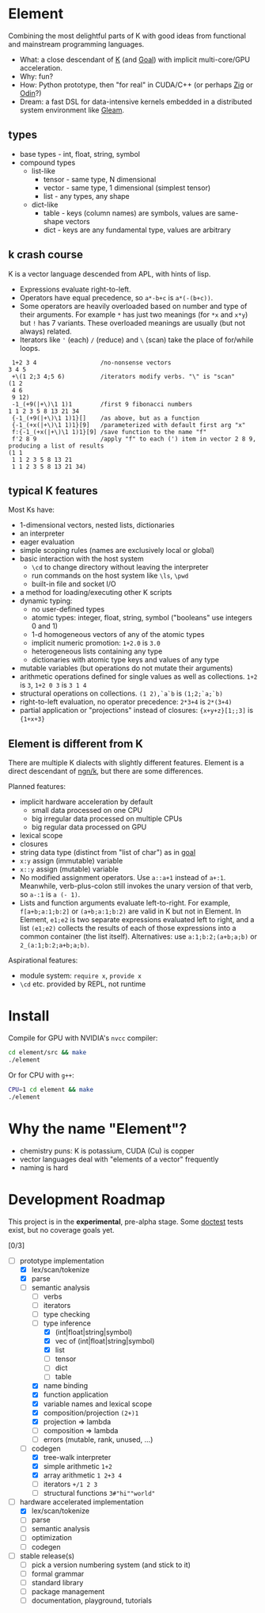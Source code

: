 * Element
Combining the most delightful parts of K with good ideas from functional and mainstream programming languages.

- What: a close descendant of [[https://en.wikipedia.org/wiki/K_(programming_language)][K]] (and [[https://codeberg.org/anaseto/goal/src/branch/master][Goal]]) with implicit multi-core/GPU acceleration.
- Why: fun?
- How: Python prototype, then "for real" in CUDA/C++ (or perhaps [[https://ziglang.org/download/0.11.0/release-notes.html#GPGPU][Zig]] or [[https://pkg.odin-lang.org/vendor/OpenGL/][Odin]]?)
- Dream: a fast DSL for data-intensive kernels embedded in a distributed system environment like [[https://gleam.run/][Gleam]].

** types
- base types - int, float, string, symbol
- compound types
 - list-like
   - tensor - same type, N dimensional
   - vector - same type, 1 dimensional (simplest tensor)
   - list - any types, any shape
 - dict-like
   - table - keys (column names) are symbols, values are same-shape vectors
   - dict - keys are any fundamental type, values are arbitrary

** k crash course
K is a vector language descended from APL, with hints of lisp.
- Expressions evaluate right-to-left.
- Operators have equal precedence, so =a*-b+c= is =a*(-(b+c))=.
- Some operators are heavily overloaded based on number and type of their arguments.
  For example =*= has just two meanings (for =*x= and =x*y=) but =!= has 7 variants.
  These overloaded meanings are usually (but not always) related.
- Iterators like ='= (each) =/= (reduce) and =\= (scan) take the place of for/while loops.

#+begin_src k
 1+2 3 4                  /no-nonsense vectors
3 4 5
 +\(1 2;3 4;5 6)          /iterators modify verbs. "\" is "scan"
(1 2
 4 6
 9 12)
 -1_(+9(|+\)\1 1)1        /first 9 fibonacci numbers
1 1 2 3 5 8 13 21 34
 {-1_(+9(|+\)\1 1)1}[]    /as above, but as a function
 {-1_(+x(|+\)\1 1)1}[9]   /parameterized with default first arg "x"
 f:{-1_(+x(|+\)\1 1)1}[9] /save function to the name "f"
 f'2 8 9                  /apply "f" to each (') item in vector 2 8 9, producing a list of results
(1 1
 1 1 2 3 5 8 13 21
 1 1 2 3 5 8 13 21 34)
#+end_src

** typical K features
Most Ks have:
- 1-dimensional vectors, nested lists, dictionaries
- an interpreter
- eager evaluation
- simple scoping rules (names are exclusively local or global)
- basic interaction with the host system
  + =\cd= to change directory without leaving the interpreter
  + run commands on the host system like =\ls=, =\pwd=
  + built-in file and socket I/O
- a method for loading/executing other K scripts
- dynamic typing:
  - no user-defined types
  - atomic types: integer, float, string, symbol ("booleans" use integers 0 and 1)
  - 1-d homogeneous vectors of any of the atomic types
  - implicit numeric promotion: =1+2.0= is =3.0=
  - heterogeneous lists containing any type
  - dictionaries with atomic type keys and values of any type
- mutable variables (but operations do not mutate their arguments)
- arithmetic operations defined for single values as well as collections. =1+2= is =3=, =1+2 0 3= is =3 1 4=
- structural operations on collections. =(1 2),`a`b= is =(1;2;`a;`b)=
- right-to-left evaluation, no operator precedence: =2*3+4= is =2*(3+4)=
- partial application or "projections" instead of closures: ={x+y+z}[1;;3]= is ={1+x+3}=

** Element is different from K
There are multiple K dialects with slightly different features.
Element is a direct descendant of [[https://codeberg.org/ngn/k][ngn/k]], but there are some differences.

Planned features:
- implicit hardware acceleration by default
  + small data processed on one CPU
  + big irregular data processed on multiple CPUs
  + big regular data processed on GPU
- lexical scope
- closures
- string data type (distinct from "list of char") as in [[https://codeberg.org/anaseto/goal/src/branch/master][goal]]
- =x:y= assign (immutable) variable
- =x::y= assign (mutable) variable
- No modified assignment operators. Use =a::a+1= instead of =a+:1=.
  Meanwhile, verb-plus-colon still invokes the unary version of that verb, so =a-:1= is =a (- 1)=.
- Lists and function arguments evaluate left-to-right.
  For example, =f[a+b;a:1;b:2]= or =(a+b;a:1;b:2)= are valid in K but not in Element.
  In Element, =e1;e2= is two separate expressions evaluated left to right, and a list =(e1;e2)= collects the results of each of those expressions into a common container (the list itself).
  Alternatives: use =a:1;b:2;(a+b;a;b)= or =2_(a:1;b:2;a+b;a;b)=.

Aspirational features:
- module system: =require x=, =provide x=
- =\cd= etc. provided by REPL, not runtime

* Install
Compile for GPU with NVIDIA's =nvcc= compiler:
#+begin_src bash
cd element/src && make
./element
#+end_src

Or for CPU with =g++=:
#+begin_src bash
CPU=1 cd element && make
./element
#+end_src

* Why the name "Element"?
- chemistry puns: K is potassium, CUDA (Cu) is copper
- vector languages deal with "elements of a vector" frequently
- naming is hard

* Development Roadmap
This project is in the *experimental*, pre-alpha stage.
Some [[https://github.com/doctest/doctest/tree/master/doc/markdown#reference][doctest]] tests exist, but no coverage goals yet.

[0/3]
- [-] prototype implementation
  - [X] lex/scan/tokenize
  - [X] parse
  - [-] semantic analysis
    - [ ] verbs
    - [ ] iterators
    - [ ] type checking
    - [-] type inference
      - [X] (int|float|string|symbol)
      - [X] vec of (int|float|string|symbol)
      - [X] list
      - [ ] tensor
      - [ ] dict
      - [ ] table
    - [X] name binding
    - [X] function application
    - [X] variable names and lexical scope
    - [X] composition/projection =(2+)1=
    - [X] projection ⇒ lambda
    - [ ] composition ⇒ lambda
    - [ ] errors (mutable, rank, unused, ...)
  - [-] codegen
    - [X] tree-walk interpreter
    - [X] simple arithmetic =1+2=
    - [X] array arithmetic =1 2+3 4=
    - [ ] iterators =+/1 2 3=
    - [ ] structural functions =3#"hi""world"=
- [-] hardware accelerated implementation
  - [X] lex/scan/tokenize
  - [ ] parse
  - [ ] semantic analysis
  - [ ] optimization
  - [ ] codegen
- [ ] stable release(s)
  - [ ] pick a version numbering system (and stick to it)
  - [ ] formal grammar
  - [ ] standard library
  - [ ] package management
  - [ ] documentation, playground, tutorials
